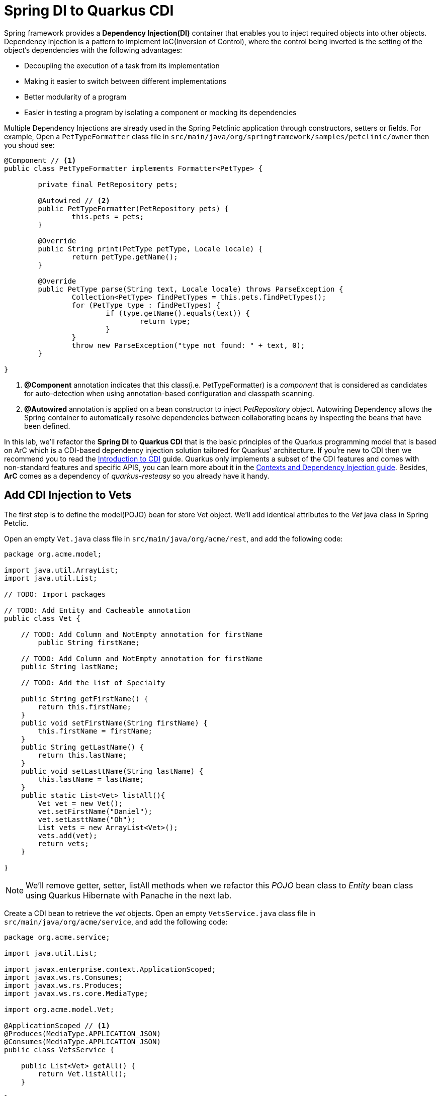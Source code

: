 = Spring DI to Quarkus CDI
:experimental:

Spring framework provides a *Dependency Injection(DI)* container that enables you to inject required objects into other objects. Dependency injection is a pattern to implement IoC(Inversion of Control), where the control being inverted is the setting of the object's dependencies with the following advantages:

 * Decoupling the execution of a task from its implementation
 * Making it easier to switch between different implementations
 * Better modularity of a program
 * Easier in testing a program by isolating a component or mocking its dependencies

Multiple Dependency Injections are already used in the Spring Petclinic application through constructors, setters or fields. For example, Open a `PetTypeFormatter` class file in `src/main/java/org/springframework/samples/petclinic/owner` then you shoud see:

[source,java]
----
@Component // <1>
public class PetTypeFormatter implements Formatter<PetType> {

	private final PetRepository pets;

	@Autowired // <2>
	public PetTypeFormatter(PetRepository pets) {
		this.pets = pets;
	}

	@Override
	public String print(PetType petType, Locale locale) {
		return petType.getName();
	}

	@Override
	public PetType parse(String text, Locale locale) throws ParseException {
		Collection<PetType> findPetTypes = this.pets.findPetTypes();
		for (PetType type : findPetTypes) {
			if (type.getName().equals(text)) {
				return type;
			}
		}
		throw new ParseException("type not found: " + text, 0);
	}

}
----

<1> *@Component* annotation indicates that this class(i.e. PetTypeFormatter) is a _component_ that is considered as candidates for auto-detection when using annotation-based configuration and classpath scanning.
<2> *@Autowired* annotation is applied on a bean constructor to inject _PetRepository_ object. Autowiring Dependency allows the Spring container to automatically resolve dependencies between collaborating beans by inspecting the beans that have been defined.

In this lab, we'll refactor the *Spring DI* to *Quarkus CDI* that is the basic principles of the Quarkus programming model that is based on ArC which is a CDI-based dependency injection solution tailored for Quarkus' architecture. If you’re new to CDI then we recommend you to read the https://quarkus.io/guides/cdi[Introduction to CDI^] guide. Quarkus only implements a subset of the CDI features and comes with non-standard features and specific APIS, you can learn more about it in the https://quarkus.io/guides/cdi-reference[Contexts and Dependency Injection guide^]. Besides, *ArC* comes as a dependency of _quarkus-resteasy_ so you already have it handy.

== Add CDI Injection to Vets

The first step is to define the model(POJO) bean for store Vet object. We'll add identical attributes to the _Vet_ java class in Spring Petclic.

Open an empty `Vet.java` class file in `src/main/java/org/acme/rest`, and add the following code:

[source,java,role="copypaste"]
----
package org.acme.model;

import java.util.ArrayList;
import java.util.List;

// TODO: Import packages

// TODO: Add Entity and Cacheable annotation
public class Vet {

    // TODO: Add Column and NotEmpty annotation for firstName
	public String firstName;

    // TODO: Add Column and NotEmpty annotation for firstName
    public String lastName;
    
    // TODO: Add the list of Specialty

    public String getFirstName() {
        return this.firstName;
    }
    public void setFirstName(String firstName) {
        this.firstName = firstName;
    }
    public String getLastName() {
        return this.lastName;
    }
    public void setLasttName(String lastName) {
        this.lastName = lastName;
    }
    public static List<Vet> listAll(){
        Vet vet = new Vet();
        vet.setFirstName("Daniel");
        vet.setLasttName("Oh");
        List vets = new ArrayList<Vet>();
        vets.add(vet);
        return vets;         
    }

}
----

[NOTE]
====
We'll remove getter, setter, listAll methods when we refactor this _POJO_ bean class to _Entity_ bean class using Quarkus Hibernate with Panache in the next lab.
====

Create a CDI bean to retrieve the _vet_ objects. Open an empty `VetsService.java` class file in `src/main/java/org/acme/service`, and add the following code:

[source,java,role="copypaste"]
----
package org.acme.service;

import java.util.List;

import javax.enterprise.context.ApplicationScoped;
import javax.ws.rs.Consumes;
import javax.ws.rs.Produces;
import javax.ws.rs.core.MediaType;

import org.acme.model.Vet;

@ApplicationScoped // <1>
@Produces(MediaType.APPLICATION_JSON)
@Consumes(MediaType.APPLICATION_JSON)
public class VetsService {
   
    public List<Vet> getAll() {
        return Vet.listAll();
    }

}
----

<1> This is a scope annotation. It tells the container which context to associate the bean instance with. In this particular case, a single bean instance is created for the application and used by all other beans that inject *VetsService*.

Edit the `VetsResource` class to inject the VetsService(CDI bean). Add the following code under the `// TODO: Inject CDI Bean` comment:

[source,java,role="copypaste"]
----
    @Inject // <1>
    VetsService service; // <2>
----

<1> Use *@Inject* for Contexts and Dependency Injection (CDI) similar to Spring DI using *@Autowired* in _Spring Petclinic_ application.
<2> This is a field injection point. It tells the container that *VetsResource* depends on the *VetsService* bean. If there is no matching bean the build fails.

Replace `null` variable with `service.getAll()` in *TemplateInstance get()* method to invoke _VetsService_. It should look like:

[source,java]
----
    @GET
    @Produces(MediaType.TEXT_HTML)
    public TemplateInstance get() {
        return vets.data("active", "vets")
                .data("vets", service.getAll());
    }
----

Edit the presentation layer to list dummy data(Vet). Open the `vets.html` in `src/main/resources/templates`, and add the following code under `<!-- TODO: Add a for loop to list vets -->` the comment:

[source,html,role="copypaste"]
----
        {#for vet in vets} 
            <tr>
                <td>{vet.firstName} {vet.lastName}</td>      
                {#if vet.specialties.isEmpty}
                    <td><span>none</span></td>
                {#else}
                    <td>
                    <!-- TODO: Add a for loop to list specialty -->
                    none
                    </td>
                {/if}
            </tr>
        {/for} 
----

Go back to the _Quarkus Petclinic_ page in your browser, click on the `VETERINARIAN` menu then you should see the following rendered page with dummy data:

image::quarkus-petclinic-vets-cdi.png[quarkus-petclinic, 900]

== Congratulations!

You've learned how to simply refactor *Spring DI* to *Quarkus CDI* using *Quarkus RESTEasy Extension*. Note that you still need to create more CDI beans for injecting to the other services such as _Owners_, _Visits_, and _Pets_. We'll do it while we refactor Spring JPA to Quarkus Hibernate ORM with Panache for handling data transaction in the next lab.